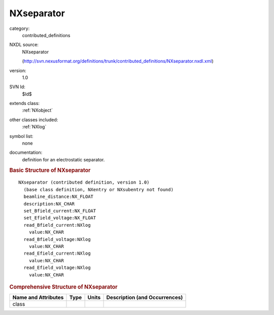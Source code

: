 ..  _NXseparator:

###########
NXseparator
###########

.. index::  ! . NXDL contributed_definitions; NXseparator

category:
    contributed_definitions

NXDL source:
    NXseparator
    
    (http://svn.nexusformat.org/definitions/trunk/contributed_definitions/NXseparator.nxdl.xml)

version:
    1.0

SVN Id:
    $Id$

extends class:
    :ref:`NXobject`

other classes included:
    :ref:`NXlog`

symbol list:
    none

documentation:
    definition for an electrostatic separator.
    


.. rubric:: Basic Structure of **NXseparator**

::

    NXseparator (contributed definition, version 1.0)
      (base class definition, NXentry or NXsubentry not found)
      beamline_distance:NX_FLOAT
      description:NX_CHAR
      set_Bfield_current:NX_FLOAT
      set_Efield_voltage:NX_FLOAT
      read_Bfield_current:NXlog
        value:NX_CHAR
      read_Bfield_voltage:NXlog
        value:NX_CHAR
      read_Efield_current:NXlog
        value:NX_CHAR
      read_Efield_voltage:NXlog
        value:NX_CHAR
    

.. rubric:: Comprehensive Structure of **NXseparator**


=====================  ========  =========  ===================================
Name and Attributes    Type      Units      Description (and Occurrences)
=====================  ========  =========  ===================================
class                  ..        ..         ..
=====================  ========  =========  ===================================
        